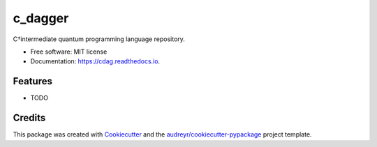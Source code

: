 ========
c_dagger
========


.. image:: https://img.shields.io/pypi/v/cdag.svg
        :target: https://pypi.python.org/pypi/cdag

.. image:: https://img.shields.io/travis/Doomsk/cdag.svg
        :target: https://travis-ci.com/Doomsk/cdag

.. image:: https://readthedocs.org/projects/cdag/badge/?version=latest
        :target: https://cdag.readthedocs.io/en/latest/?version=latest
        :alt: Documentation Status




C†intermediate quantum programming language repository.


* Free software: MIT license
* Documentation: https://cdag.readthedocs.io.


Features
--------

* TODO

Credits
-------

This package was created with Cookiecutter_ and the `audreyr/cookiecutter-pypackage`_ project template.

.. _Cookiecutter: https://github.com/audreyr/cookiecutter
.. _`audreyr/cookiecutter-pypackage`: https://github.com/audreyr/cookiecutter-pypackage

